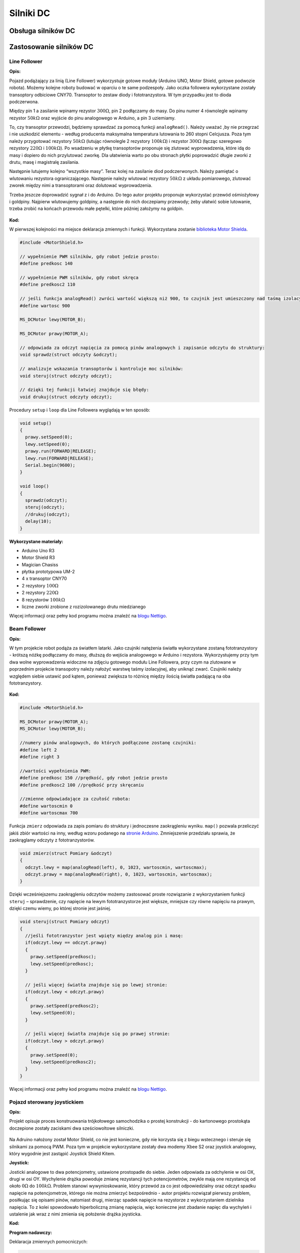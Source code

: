 **********
Silniki DC
**********

Obsługa silników DC
======================

Zastosowanie silników DC
==========================

Line Follower
-------------

:Opis:

Pojazd podążający za linią (Line Follower) wykorzystuje gotowe moduły (Arduino UNO, Motor Shield, gotowe podwozie robota). Możemy kolejne roboty budować w oparciu o te same podzespoły. Jako oczka followera wykorzystane zostały transoptory odbiciowe CNY70. Transoptor to zestaw diody i fototranzystora. W tym przypadku jest to dioda podczerwona. 

Między pin 1 a zasilanie wpinamy rezystor :math:`300 Ω`, pin 2 podłączamy do masy. Do pinu numer 4 równolegle wpinamy rezystor :math:`50 kΩ` oraz wyjście do pinu analogowego w Arduino, a pin 3 uziemiamy.

To, czy transoptor przewodzi, będziemy sprawdzać za pomocą funkcji ``analogRead()``. Należy uważać ,by nie przegrzać i nie uszkodzić elementu - według producenta maksymalna temperatura lutowania to 260 stopni Celcjusza. Poza tym należy przygotować rezystory :math:`50 kΩ` (lutując równolegle 2 rezystory :math:`100 kΩ`) i rezystor :math:`300 Ω` (łącząc szeregowo rezystory :math:`220 Ω` i :math:`100 kΩ`). Po wsadzeniu w płytkę transoptorów proponuje się zlutować wyprowadzenia, które idą do masy i dopiero do nich przylutować zworkę. Dla ułatwienia warto po obu stronach płytki poprowadzić długie zworki z drutu, masę i magistralę zasilania.

Następnie lutujemy kolejno “wszystkie masy”. Teraz kolej na zasilanie diod podczerwonych. Należy pamiętać o wlutowaniu rezystora ograniczającego. Następnie należy wlutować rezystory :math:`50 kΩ` z układu pomiarowego, zlutować zworek między nimi a transoptorami oraz dolutować wyprowadzenia.

Trzeba jeszcze doprowadzić sygnał z i do Arduino. Do tego autor projektu proponuje wykorzystać przewód ośmiożyłowy i goldpiny. Najpierw wlutowujemy goldpiny, a następnie do nich doczepiamy przewody; żeby ułatwić sobie lutowanie, trzeba zrobić na końcach przewodu małe pętelki, które później założymy na goldpin.

.. figure:: linefollower.jpg
   :align: center

:Kod:

W pierwszej kolejności ma miejsce deklaracja zmiennych i funkcji. Wykorzystana zostanie `biblioteka Motor Shielda`_. 

.. code-block:: c++

	#include <MotorShield.h>

	// wypełnienie PWM silników, gdy robot jedzie prosto:
	#define predkosc 140

	// wypełnienie PWM silników, gdy robot skręca
	#define predkosc2 110					

	// jeśli funkcja analogRead() zwróci wartość większą niż 900, to czujnik jest umieszczony nad taśmą izolacyjną, a dla wartości mniejszej – nad kartką:
	#define wartosc 900

	MS_DCMotor lewy(MOTOR_B);

	MS_DCMotor prawy(MOTOR_A);

	// odpowiada za odczyt napięcia za pomocą pinów analogowych i zapisanie odczytu do struktury:
	void sprawdz(struct odczyty &odczyt);

	// analizuje wskazania transoptorów i kontroluje moc silników:
	void steruj(struct odczyty odczyt);

	// dzięki tej funkcji łatwiej znajduje się błędy:
	void drukuj(struct odczyty odczyt);

Procedury ``setup`` i ``loop`` dla Line Followera wyglądają w ten sposób:

.. code-block:: c++

	void setup()
	{
	  prawy.setSpeed(0);
	  lewy.setSpeed(0);
	  prawy.run(FORWARD|RELEASE);
	  lewy.run(FORWARD|RELEASE);
	  Serial.begin(9600);
	}

	void loop()
	{
	  sprawdz(odczyt);
	  steruj(odczyt);
	  //drukuj(odczyt);
	  delay(10);
	}

:Wykorzystane materiały:

- Arduino Uno R3

- Motor Shield R3

- Magician Chasiss

- płytka prototypowa UM-2

- 4 x transoptor CNY70

- 2 rezystory :math:`100 Ω`

- 2 rezystory :math:`220 Ω`

- 8 rezystorów :math:`100 kΩ`

- liczne zworki zrobione z rozizolowanego drutu miedzianego

Więcej informacji oraz pełny kod programu można znaleźć na `blogu Nettigo <http://starter-kit.nettigo.pl/2013/03/robo-starter-kit-czyli-pierwsze-kroki-z-robotyka-line-follower/>`_.

Beam Follower
-------------

:Opis:

W tym projekcie robot podąża za światłem latarki. Jako czujniki natężenia światła wykorzystane zostaną fototranzystory - krótszą nóżkę podłączamy do masy, dłuższą do wejścia analogowego w Arduino i rezystora. Wykorzystujemy przy tym dwa wolne wyprowadzenia widoczne na zdjęciu gotowego modułu Line Followera, przy czym na zlutowane w poprzednim projekcie transopotry należy nałożyć warstwę taśmy izolacyjnej, aby uniknąć zwarć. 
Czujniki należy względem siebie ustawić pod kątem, ponieważ zwiększa to różnicę między ilością światła padającą na oba fototranzystory.

.. figure:: beamfollower.jpg
   :align: center

:Kod:

.. code-block:: c++

	#include <MotorShield.h>

	MS_DCMotor prawy(MOTOR_A);
	MS_DCMotor lewy(MOTOR_B);

	//numery pinów analogowych, do których podłączone zostanę czujniki:
	#define left 2
	#define right 3

	//wartości wypełnienia PWM:
	#define predkosc 150 //prędkość, gdy robot jedzie prosto
	#define predkosc2 100 //prędkość przy skręcaniu

	//zmienne odpowiadające za czułość robota:
	#define wartoscmin 0
	#define wartoscmax 700

Funkcja ``zmierz`` odpowiada za zapis pomiaru do struktury i jednoczesne zaokrągleniu wyniku. ``map()`` pozwala przeliczyć jakiś zbiór wartości na inny, według wzoru podanego na `stronie Arduino <http://arduino.cc/en/Reference/map>`_. Zmniejszenie przedziału sprawia, że zaokrąglamy odczyty z fototranzystorów.

.. code-block:: c++

	void zmierz(struct Pomiary &odczyt)
	{
	  odczyt.lewy = map(analogRead(left), 0, 1023, wartoscmin, wartoscmax);
	  odczyt.prawy = map(analogRead(right), 0, 1023, wartoscmin, wartoscmax);
	}

Dzięki wcześniejszemu zaokrągleniu odczytów możemy zastosować proste rozwiązanie z wykorzystaniem funkcji ``steruj`` – sprawdzenie, czy napięcie na lewym fototranzystorze jest większe, mniejsze czy równe napięciu na prawym, dzięki czemu wiemy, po  której stronie jest jaśniej.



.. code-block:: c++

	void steruj(struct Pomiary odczyt)
	{
	  //jeśli fototranzystor jest wpięty między analog pin i masę:
	  if(odczyt.lewy == odczyt.prawy)
	  {
	    prawy.setSpeed(predkosc);
	    lewy.setSpeed(predkosc);
	  }

	  // jeśli więcej światła znajduje się po lewej stronie:
	  if(odczyt.lewy < odczyt.prawy)
	  {
	    prawy.setSpeed(predkosc2);
	    lewy.setSpeed(0);
	  }

	  // jeśli więcej światła znajduje się po prawej stronie:
	  if(odczyt.lewy > odczyt.prawy)
	  {
	    prawy.setSpeed(0);
	    lewy.setSpeed(predkosc2);
	  }
	}

Więcej informacji oraz pełny kod programu można znaleźć na `blogu Nettigo <http://starter-kit.nettigo.pl/2013/04/beam-follower-czyli-robot-z-arduino-goni-swiatlo/>`_.

Pojazd sterowany joystickiem
-----------------------------

:Opis:

Projekt opisuje proces konstruowania trójkołowego samochodzika o prostej konstrukcji - do kartonowego prostokąta doczepione zostały zaciskami dwa sześciowoltowe silniczki.

.. figure:: samochodzik.jpg
   :align: center
   :width: 600px

Na Adruino nałożony został Motor Shield, co nie jest konieczne, gdy nie korzysta się z biegu wstecznego i steruje się silnikami za pomocą PWM. Poza tym w projekcie wykorzystane zostały dwa modemy Xbee S2 oraz joystick analogowy, który wygodnie jest zastąpić Joystick Shield Kitem.

:Joystick:

Josticki analogowe to dwa potencjometry, ustawione prostopadle do siebie. Jeden odpowiada za odchylenie w osi OX, drugi w osi OY. Wychylenie drążka powoduje zmianę rezystancji tych potencjometrów, zwykle mają one rezystancję od około :math:`0 Ω` do :math:`100 kΩ`.
Problem stanowi wywynioskowanie, który przewód za co jest odpowiedzialny oraz odczyt spadku napięcie na potencjometrze, którego nie można zmierzyć bezpośrednio - autor projektu rozwiązał pierwszy problem, posiłkując się opisami pinów, natomiast drugi, mierząc spadek napięcie na rezystorze z wykorzystaniem dzielnika napięcia. To z kolei spowodowało hiperboliczną zmianę napięcia, więc konieczne jest zbadanie napięc dla wychyleń i ustalenie jak wraz z nimi zmienia się położenie drążka joysticka.

:Kod:

**Program nadawczy:**

Deklaracja zmiennych pomocniczych:

.. code-block:: c++

	int Speed[] = {0, 100, 175, 255};
	int currentSpeed;
	int currentForce;

Struktura, przechowująca odczyt wychylenia joysticka, która zostaje wysłana do pojazdu:

.. code-block:: c++

	struct paczka
	{
	  int dir;	//odpowiada za kierunek
	  int vel;	// odpowiada za prędkość
	  int turn;	// kierunek skrętu
	  int force;	/* siła, z jaką skręcamy (0/100/175/255), a dokładniej jaki jest stosunek wypełnienia PWM sterującego jednym kołem do wypełnienia PWM odpowiadającego za drugie koło */
	}
	pack;

Główne procedury programu:

.. code-block:: c++

	void setup()
	{
	  Serial.begin(9600);
	  pack_init(pack);
	  delay(5000);
	}

	void loop()
	{
	  pack_update(pack);
	  pack_to_pack(pack);
	  delay(300);
	}

|
|
|

**Program odbiorczy:**

Deklaracja zmiennych oraz bibliotek:

.. code-block:: c++

	#include <MotorShield.h>

	MS_DCMotor right(MOTOR_A);
	MS_DCMotor left(MOTOR_B);

	int Speed[] = {0, 100, 175, 255};
	int currentSpeed;

Jeśli ``pack.dir`` odpowiadające kierunkowi ma odpowiednią wartość, w tym przypadku 255, pojazd jedzie do przodu. Na tej samej zasadzie dla 0 będzie jechał do tyłu, a dla 125 zostanie włączony hamulec.

.. code-block:: c++

	void rotator_controller(struct paczka pack)
	{

	  if(pack.dir == 255)
	  {
	    right.run(RELEASE);
	    left.run(RELEASE); 
	    right.run(FORWARD);
	    left.run(FORWARD);
	    right.setSpeed(pack.vel);
	    left.setSpeed(pack.vel);
	  }

	  if(pack.dir == 0)
 	  {
	    right.run(RELEASE);
	    left.run(RELEASE); 
	    right.run(BACKWARD);
	    left.run(BACKWARD);
	    right.setSpeed(pack.vel);
	    left.setSpeed(pack.vel);
	  }

	  if(pack.dir == 125)
	  {
	    right.run(BRAKE);
	    left.run(BRAKE);
	    right.setSpeed(Speed[0]);
	    left.setSpeed(Speed[0]);
	  }

Skręcanie polega tu na różnicy wypełnienia PWM sterującego pierwszym i drugim kołem:

.. code-block:: c++

	if(pack.turn == 125) /*left*/
	{
	  right.setSpeed(pack.vel);

	  if(pack.force == 100)
	    left.setSpeed(pack.vel/1.5);

	  if(pack.force == 175)
	    left.setSpeed(pack.vel/2);

	  if(pack.force == 255)
	    left.setSpeed(pack.vel/3);
	}

Więcej informacji oraz pełny kod programu można znaleźć na `blogu Nettigo <http://starter-kit.nettigo.pl/2012/12/samochodzik-czyli-jak-wykorzystac-modem-xbee/>`_.


.. _biblioteka Motor Shielda: https://github.com/hanseartic/MotorShield
